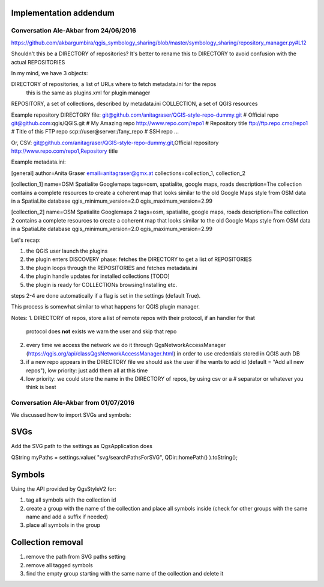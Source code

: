 Implementation addendum
-----------------------

Conversation Ale-Akbar from 24/06/2016
.......................................

https://github.com/akbargumbira/qgis_symbology_sharing/blob/master/symbology_sharing/repository_manager.py#L12

Shouldn't this be a DIRECTORY of repositories? It's better to rename this to DIRECTORY
to avoid confusion with the actual REPOSITORIES

In my mind, we have 3 objects:

DIRECTORY of repositories, a list of URLs where to fetch metadata.ini for the repos
          this is the same as plugins.xml for plugin manager
REPOSITORY, a set of collections, described by metadata.ini
COLLECTION, a set of QGIS resources


Example repository DIRECTORY file:
git@github.com/anitagraser/QGIS-style-repo-dummy.git # Official repo
git@github.com:qgis/QGIS.git # My Amazing repo
http://www.repo.com/repo1 # Repository title
ftp://ftp.repo.cmo/repo1  # Title of this FTP repo
scp://user@server:/fany_repo # SSH repo
...

Or, CSV:
git@github.com/anitagraser/QGIS-style-repo-dummy.git,Official repository
http://www.repo.com/repo1,Repository title


Example metadata.ini:

[general]
author=Anita Graser
email=anitagraser@gmx.at
collections=collection_1, collection_2

[collection_1]
name=OSM Spatialite Googlemaps
tags=osm, spatialite, google maps, roads
description=The collection contains a complete resources to create a coherent map that looks similar to the old Google Maps style from OSM data in a SpatiaLite database
qgis_minimum_version=2.0
qgis_maximum_version=2.99

[collection_2]
name=OSM Spatialite Googlemaps 2
tags=osm, spatialite, google maps, roads
description=The collection 2 contains a complete resources to create a coherent map that looks similar to the old Google Maps style from OSM data in a SpatiaLite database
qgis_minimum_version=2.0
qgis_maximum_version=2.99



Let's recap:

1. the QGIS user launch the plugins
2. the plugin enters DISCOVERY phase: fetches the DIRECTORY to get a list of REPOSITORIES
3. the plugin loops through the REPOSITORIES and fetches metadata.ini
4. the plugin handle updates for installed collections [TODO]
5. the plugin is ready for COLLECTIONs browsing/installing etc.

steps 2-4 are done automatically if a flag is set in the settings (default True).

This process is somewhat similar to what happens for QGIS plugin manager.

Notes:
1. DIRECTORY of repos, store a list of remote repos with their protocol, if an handler for that
   protocol does **not** exists we warn the user and skip that repo
2. every time we access the network we do it through QgsNetworkAccessManager (https://qgis.org/api/classQgsNetworkAccessManager.html)
   in order to use credentials stored in QGIS auth DB
3. if a new repo appears in the DIRECTORY file we should ask the user if
   he wants to add id (default = "Add all new repos"), low priority:
   just add them all at this time
4. low priority: we could store the name in the DIRECTORY of repos, by
   using csv or a # separator or whatever you think is best



Conversation Ale-Akbar from 01/07/2016
.......................................


We discussed how to import SVGs and symbols:

SVGs
----

Add the SVG path to the settings as QgsApplication does

QString myPaths = settings.value( "svg/searchPathsForSVG", QDir::homePath() ).toString();


Symbols
---------

Using the API provided by QgsStyleV2 for:

#. tag all symbols with the collection id
#. create a group with the name of the collection and place all symbols inside (check for other groups with the same name and add a suffix if needed)
#. place all symbols in the group

Collection removal
------------------

#. remove the path from SVG paths setting
#. remove all tagged symbols
#. find the empty group starting with the same name of the collection and delete it
